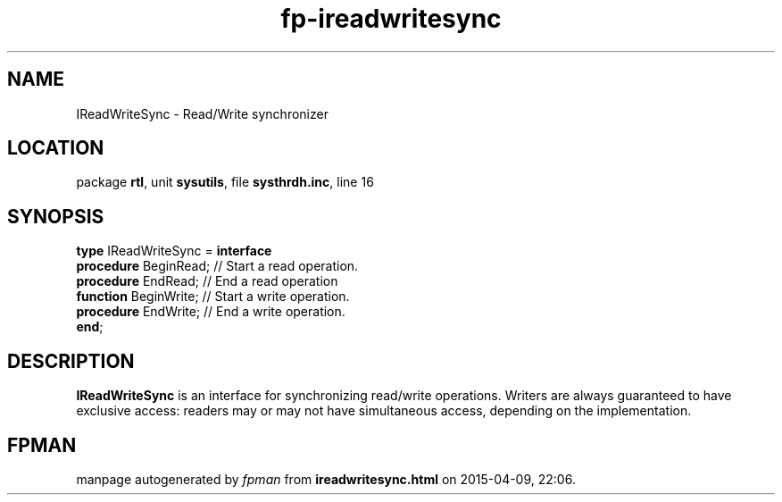 .\" file autogenerated by fpman
.TH "fp-ireadwritesync" 3 "2014-03-14" "fpman" "Free Pascal Programmer's Manual"
.SH NAME
IReadWriteSync - Read/Write synchronizer
.SH LOCATION
package \fBrtl\fR, unit \fBsysutils\fR, file \fBsysthrdh.inc\fR, line 16
.SH SYNOPSIS
\fBtype\fR IReadWriteSync = \fBinterface\fR
  \fBprocedure\fR BeginRead; // Start a read operation.
  \fBprocedure\fR EndRead;   // End a read operation
  \fBfunction\fR BeginWrite; // Start a write operation.
  \fBprocedure\fR EndWrite;  // End a write operation.
.br
\fBend\fR;
.SH DESCRIPTION
\fBIReadWriteSync\fR is an interface for synchronizing read/write operations. Writers are always guaranteed to have exclusive access: readers may or may not have simultaneous access, depending on the implementation.


.SH FPMAN
manpage autogenerated by \fIfpman\fR from \fBireadwritesync.html\fR on 2015-04-09, 22:06.

